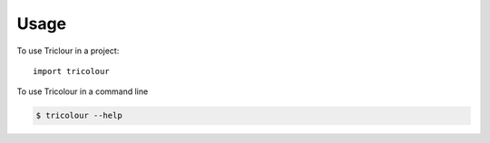 =====
Usage
=====

To use Triclour in a project::

    import tricolour

To use Tricolour in a command line 

.. code-block:: console

    $ tricolour --help